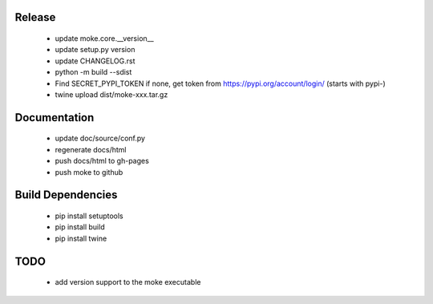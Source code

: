 Release 
-------

  - update moke.core.__version__
  - update setup.py version
  - update CHANGELOG.rst
  - python -m build --sdist
  - Find SECRET_PYPI_TOKEN if none, get token from https://pypi.org/account/login/ (starts with pypi-)
  - twine upload dist/moke-xxx.tar.gz

Documentation
-------------

  - update doc/source/conf.py
  - regenerate docs/html
  - push docs/html to gh-pages
  - push moke to github

Build Dependencies
------------------

  - pip install setuptools
  - pip install build
  - pip install twine

TODO
----

  - add version support to the moke executable
